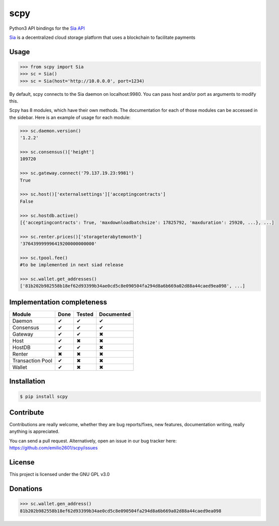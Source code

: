 scpy
====

Python3 API bindings for the `Sia API <https://github.com/NebulousLabs/Sia/blob/master/doc/API.md>`_

`Sia <http://sia.tech/>`_ is a decentralized cloud storage platform that uses a blockchain to facilitate payments

Usage
-----

.. code-block:: python

    >>> from scpy import Sia
    >>> sc = Sia()
    >>> sc = Sia(host='http://10.0.0.0', port=1234)

By default, scpy connects to the Sia daemon on localhost:9980. You can pass host and/or port as arguments to modify this.

Scpy has 8 modules, which have their own methods. The documentation for each of those modules can be accessed in the
sidebar. Here is an example of usage for each module:

.. code-block:: python

    >>> sc.daemon.version()
    '1.2.2'

    >>> sc.consensus()['height']
    109720

    >>> sc.gateway.connect('79.137.19.23:9981')
    True

    >>> sc.host()['externalsettings']['acceptingcontracts']
    False

    >>> sc.hostdb.active()
    [{'acceptingcontracts': True, 'maxdownloadbatchsize': 17825792, 'maxduration': 25920, ...}, ...]

    >>> sc.renter.prices()['storageterabytemonth']
    '376439999996419200000000000'

    >>> sc.tpool.fee()
    #to be implemented in next siad release

    >>> sc.wallet.get_addresses()
    ['81b202b982558b18ef62d93399b34ae0cd5c8e090504fa294d8a6b669a02d88a44caed9ea098', ...]



Implementation completeness
---------------------------
================== ==== ====== ==========
Module             Done Tested Documented
================== ==== ====== ==========
Daemon             ✔    ✔      ✔
Consensus          ✔    ✔      ✔
Gateway            ✔    ✔      ✖
Host               ✔    ✖      ✖
HostDB             ✔    ✔      ✖
Renter             ✖    ✖      ✖
Transaction Pool   ✔    ✖      ✖
Wallet             ✔    ✖      ✖
================== ==== ====== ==========


Installation
------------

.. code-block:: console

    $ pip install scpy

Contribute
----------
Contributions are really welcome, whether they are bug reports/fixes, new features, documentation writing, really anything is appreciated.

You can send a pull request. Alternatively, open an issue in our bug tracker here: https://github.com/emilio2601/scpy/issues

License
-------
This project is licensed under the GNU GPL v3.0

Donations
---------
.. code-block:: python

    >>> sc.wallet.gen_address()
    81b202b982558b18ef62d93399b34ae0cd5c8e090504fa294d8a6b669a02d88a44caed9ea098
